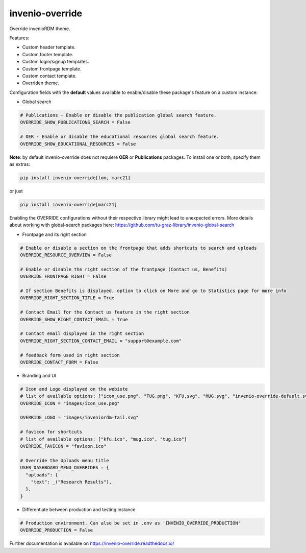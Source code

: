 ..
    Copyright (C) 2020-2023 Graz University of Technology.
    Copyright (C) 2024 Shared RDM.

    invenio-override is free software; you can redistribute it and/or
    modify it under the terms of the MIT License; see LICENSE file for more
    details.

======================
 invenio-override
======================

.. image:: https://github.com/sharedRDM/invenio-override/workflows/CI/badge.svg
        :target: https://github.com/sharedRDM/invenio-override/actions

.. image:: https://img.shields.io/pypi/dm/invenio-override.svg
        :target: https://pypi.python.org/pypi/invenio-override

.. image:: https://img.shields.io/github/tag/sharedRDM/invenio-override.svg
        :target: https://github.com/sharedRDM/invenio-override/releases

.. image:: https://img.shields.io/github/license/sharedRDM/invenio-override.svg
        :target: https://github.com/sharedRDM/invenio-override/blob/master/LICENSE

.. image:: https://readthedocs.org/projects/invenio-override/badge/?version=latest
        :target: https://invenio-override.readthedocs.io/en/latest/?badge=latest

.. image:: https://img.shields.io/badge/code%20style-black-000000.svg
    :target: https://github.com/psf/black

Override invenioRDM theme.

Features:

* Custom header template.
* Custom footer template.
* Custom login/signup templates.
* Custom frontpage template.
* Custom contact template.
* Overriden theme.

Configuration fields with the **default** values available to enable/disable these package's feature on a custom instance:

* Global search

.. code-block:: python

    # Publications - Enable or disable the publication global search feature.
    OVERRIDE_SHOW_PUBLICATIONS_SEARCH = False

    # OER - Enable or disable the educational resources global search feature.
    OVERRIDE_SHOW_EDUCATIONAL_RESOURCES = False


**Note**: by default invenio-override does not requiere **OER** or **Publications** packages. To install one or both, specify them as extras:
    
.. code-block::

    pip install invenio-override[lom, marc21]


or just

.. code-block::

    pip install invenio-override[marc21]


Enabling the OVERRIDE configurations without their respective library might lead to unexpected errors. More details about working with global-search packages here: https://github.com/tu-graz-library/invenio-global-search


* Frontpage and its right section

.. code-block:: python

    # Enable or disable a section on the frontpage that adds shortcuts to search and uploads
    OVERRIDE_RESOURCE_OVERVIEW = False

    # Enable or disable the right section of the frontpage (Contact us, Benefits)
    OVERRIDE_FRONTPAGE_RIGHT = False

    # If section Benefits is displayed, option to click on More and go to Statistics page for more info
    OVERRIDE_RIGHT_SECTION_TITLE = True

    # Contact Email for the Contact us feature in the right section
    OVERRIDE_SHOW_RIGHT_CONTACT_EMAIL = True

    # Contact email displayed in the right section
    OVERRIDE_RIGHT_SECTION_CONTACT_EMAIL = "support@example.com"

    # feedback form used in right section
    OVERRIDE_CONTACT_FORM = False

* Branding and UI

.. code-block:: python

    # Icon and Logo displayed on the webiste
    # list of available options: ["icon_use.png", "TUG.png", "KFU.svg", "MUG.svg", "invenio-override-default.svg", "sharedRDM.png"]
    OVERRIDE_ICON = "images/icon_use.png"

    OVERRIDE_LOGO = "images/inveniordm-tail.svg"

    # favicon for shortcuts
    # list of available options: ["kfu.ico", "mug.ico", "tug.ico"]
    OVERRIDE_FAVICON = "favicon.ico"

    # Override the Uploads menu title
    USER_DASHBOARD_MENU_OVERRIDES = {
      "uploads": {
        "text": _("Research Results"),
      },
    }


* Differentiate between production and testing instance

.. code-block:: python

    # Production environment. Can also be set in .env as 'INVENIO_OVERRIDE_PRODUCTION'
    OVERRIDE_PRODUCTION = False


Further documentation is available on
https://invenio-override.readthedocs.io/

